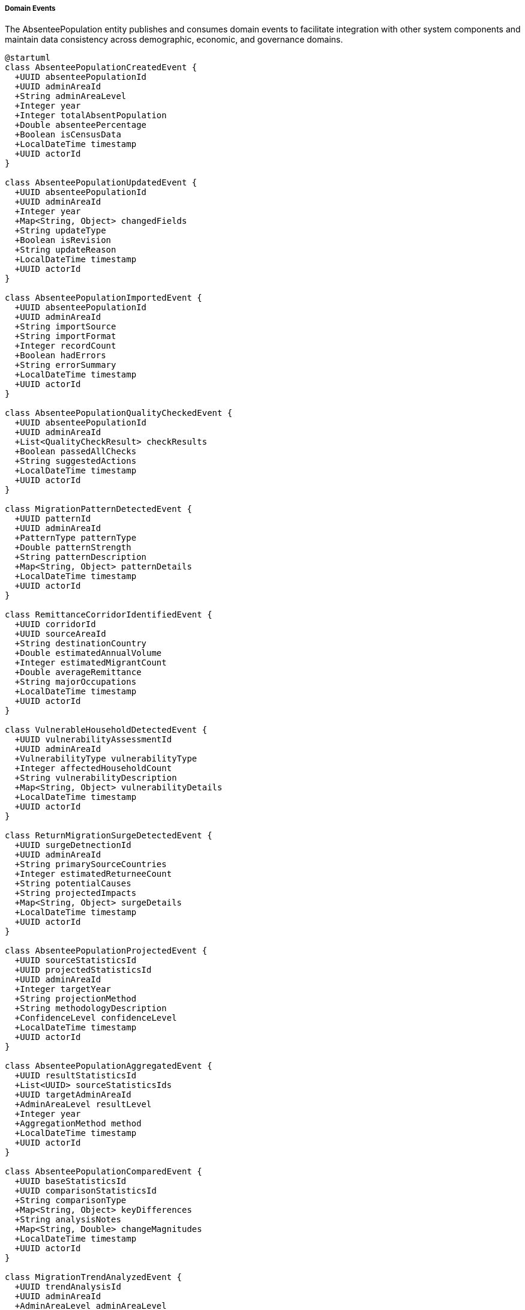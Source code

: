 ===== Domain Events

The AbsenteePopulation entity publishes and consumes domain events to facilitate integration with other system components and maintain data consistency across demographic, economic, and governance domains.

[plantuml]
----
@startuml
class AbsenteePopulationCreatedEvent {
  +UUID absenteePopulationId
  +UUID adminAreaId
  +String adminAreaLevel
  +Integer year
  +Integer totalAbsentPopulation
  +Double absenteePercentage
  +Boolean isCensusData
  +LocalDateTime timestamp
  +UUID actorId
}

class AbsenteePopulationUpdatedEvent {
  +UUID absenteePopulationId
  +UUID adminAreaId
  +Integer year
  +Map<String, Object> changedFields
  +String updateType
  +Boolean isRevision
  +String updateReason
  +LocalDateTime timestamp
  +UUID actorId
}

class AbsenteePopulationImportedEvent {
  +UUID absenteePopulationId
  +UUID adminAreaId
  +String importSource
  +String importFormat
  +Integer recordCount
  +Boolean hadErrors
  +String errorSummary
  +LocalDateTime timestamp
  +UUID actorId
}

class AbsenteePopulationQualityCheckedEvent {
  +UUID absenteePopulationId
  +UUID adminAreaId
  +List<QualityCheckResult> checkResults
  +Boolean passedAllChecks
  +String suggestedActions
  +LocalDateTime timestamp
  +UUID actorId
}

class MigrationPatternDetectedEvent {
  +UUID patternId
  +UUID adminAreaId
  +PatternType patternType
  +Double patternStrength
  +String patternDescription
  +Map<String, Object> patternDetails
  +LocalDateTime timestamp
  +UUID actorId
}

class RemittanceCorridorIdentifiedEvent {
  +UUID corridorId
  +UUID sourceAreaId
  +String destinationCountry
  +Double estimatedAnnualVolume
  +Integer estimatedMigrantCount
  +Double averageRemittance
  +String majorOccupations
  +LocalDateTime timestamp
  +UUID actorId
}

class VulnerableHouseholdDetectedEvent {
  +UUID vulnerabilityAssessmentId
  +UUID adminAreaId
  +VulnerabilityType vulnerabilityType
  +Integer affectedHouseholdCount
  +String vulnerabilityDescription
  +Map<String, Object> vulnerabilityDetails
  +LocalDateTime timestamp
  +UUID actorId
}

class ReturnMigrationSurgeDetectedEvent {
  +UUID surgeDetnectionId
  +UUID adminAreaId
  +String primarySourceCountries
  +Integer estimatedReturneeCount
  +String potentialCauses
  +String projectedImpacts
  +Map<String, Object> surgeDetails
  +LocalDateTime timestamp
  +UUID actorId
}

class AbsenteePopulationProjectedEvent {
  +UUID sourceStatisticsId
  +UUID projectedStatisticsId
  +UUID adminAreaId
  +Integer targetYear
  +String projectionMethod
  +String methodologyDescription
  +ConfidenceLevel confidenceLevel
  +LocalDateTime timestamp
  +UUID actorId
}

class AbsenteePopulationAggregatedEvent {
  +UUID resultStatisticsId
  +List<UUID> sourceStatisticsIds
  +UUID targetAdminAreaId
  +AdminAreaLevel resultLevel
  +Integer year
  +AggregationMethod method
  +LocalDateTime timestamp
  +UUID actorId
}

class AbsenteePopulationComparedEvent {
  +UUID baseStatisticsId
  +UUID comparisonStatisticsId
  +String comparisonType
  +Map<String, Object> keyDifferences
  +String analysisNotes
  +Map<String, Double> changeMagnitudes
  +LocalDateTime timestamp
  +UUID actorId
}

class MigrationTrendAnalyzedEvent {
  +UUID trendAnalysisId
  +UUID adminAreaId
  +AdminAreaLevel adminAreaLevel
  +Integer startYear
  +Integer endYear
  +TrendDirection migrationTrend
  +Double averageAnnualChange
  +Integer projectedFutureMigration
  +Integer projectionYear
  +String analysisNotes
  +LocalDateTime timestamp
  +UUID actorId
}

class MigrationImpactAssessedEvent {
  +UUID impactAssessmentId
  +UUID adminAreaId
  +ImpactDimensionType dimensionType
  +Double impactScore
  +String impactDescription
  +Map<String, Object> impactDetails
  +String recommendedInterventions
  +LocalDateTime timestamp
  +UUID actorId
}

class ExternalSystemSyncCompletedEvent {
  +UUID syncOperationId
  +UUID absenteePopulationId
  +String externalSystemId
  +String syncDirection
  +Integer recordsProcessed
  +Integer recordsCreated
  +Integer recordsUpdated
  +Integer recordsRejected
  +Map<String, Object> syncStatistics
  +LocalDateTime timestamp
  +UUID actorId
}

class LaborMigrationDataUpdatedEvent {
  +UUID foreignEmploymentRecordId
  +UUID absenteePopulationId
  +String sourceSystem
  +Integer laborPermitCount
  +Map<String, Integer> destinationCountryCounts
  +Map<String, Integer> occupationalDistribution
  +LocalDateTime recordPeriodStart
  +LocalDateTime recordPeriodEnd
  +LocalDateTime timestamp
  +UUID actorId
}

enum PatternType {
  SEASONAL_CYCLE
  DESTINATION_SHIFT
  CIRCULAR_MIGRATION
  STEP_MIGRATION
  CHAIN_MIGRATION
  BRAIN_DRAIN
  FAMILY_MIGRATION
  DISTRESS_MIGRATION
  RETURN_FLOW
  INTERNAL_DISPLACEMENT
}

enum VulnerabilityType {
  ELDERLY_WITHOUT_CARE
  CHILDREN_LEFT_BEHIND
  FEMALE_HEADED_HOUSEHOLD
  REMITTANCE_DEPENDENT
  COMPLETELY_ABSENT
  DISABLED_MEMBER_WITHOUT_CARE
  DEBT_BURDENED_MIGRATION
  UNDOCUMENTED_MIGRATION
}

enum AdminAreaLevel {
  WARD
  MUNICIPALITY
  DISTRICT
  PROVINCE
  COUNTRY
}

enum AggregationMethod {
  SUM
  WEIGHTED_AVERAGE
  PROPORTIONAL
  CUSTOM
}

enum TrendDirection {
  INCREASING
  DECREASING
  STABLE
  FLUCTUATING
  ACCELERATING
  DECELERATING
}

enum ConfidenceLevel {
  HIGH
  MEDIUM
  LOW
  VERY_LOW
  UNKNOWN
}

enum ImpactDimensionType {
  ECONOMIC
  SOCIAL
  DEMOGRAPHIC
  LABOR_MARKET
  GENDER_ROLES
  AGRICULTURAL
  HOUSING_MARKET
  CHILD_WELFARE
  ELDERLY_CARE
  HEALTHCARE_ACCESS
  EDUCATIONAL
  POLITICAL
}

class QualityCheckResult {
  +String checkType
  +Boolean passed
  +Double score
  +String description
  +String recommendation
}

abstract class DomainEvent
DomainEvent <|-- AbsenteePopulationCreatedEvent
DomainEvent <|-- AbsenteePopulationUpdatedEvent
DomainEvent <|-- AbsenteePopulationImportedEvent
DomainEvent <|-- AbsenteePopulationQualityCheckedEvent
DomainEvent <|-- MigrationPatternDetectedEvent
DomainEvent <|-- RemittanceCorridorIdentifiedEvent
DomainEvent <|-- VulnerableHouseholdDetectedEvent
DomainEvent <|-- ReturnMigrationSurgeDetectedEvent
DomainEvent <|-- AbsenteePopulationProjectedEvent
DomainEvent <|-- AbsenteePopulationAggregatedEvent
DomainEvent <|-- AbsenteePopulationComparedEvent
DomainEvent <|-- MigrationTrendAnalyzedEvent
DomainEvent <|-- MigrationImpactAssessedEvent
DomainEvent <|-- ExternalSystemSyncCompletedEvent
DomainEvent <|-- LaborMigrationDataUpdatedEvent

MigrationPatternDetectedEvent -- PatternType
VulnerableHouseholdDetectedEvent -- VulnerabilityType
AbsenteePopulationProjectedEvent -- ConfidenceLevel
AbsenteePopulationAggregatedEvent -- AdminAreaLevel
AbsenteePopulationAggregatedEvent -- AggregationMethod
AbsenteePopulationQualityCheckedEvent *-- "many" QualityCheckResult
MigrationTrendAnalyzedEvent -- TrendDirection
MigrationTrendAnalyzedEvent -- AdminAreaLevel
MigrationImpactAssessedEvent -- ImpactDimensionType
@enduml
----

==== Core Domain Events

===== AbsenteePopulationCreatedEvent

Triggered when a new absentee population dataset is created for an administrative area.

[cols="1,3", options="header"]
|===
| Attribute | Description
| absenteePopulationId | Unique identifier of the newly created absentee population statistics
| adminAreaId | Administrative area this statistics belongs to
| adminAreaLevel | Level of the administrative area (WARD, MUNICIPALITY, etc.)
| year | Year of the absentee population data
| totalAbsentPopulation | Total count of absent population
| absenteePercentage | Percentage of population that is absent
| isCensusData | Whether this is official census data
| timestamp | When the event occurred
| actorId | User or system that created the statistics
|===

*Business Impact:* This event initiates various secondary processes including data quality checks, pattern detection, and vulnerability assessments. In Nepal's context, new absentee population data is particularly significant for migration management planning, remittance policy, and service provision in high-migration communities.

===== AbsenteePopulationUpdatedEvent

Triggered when changes are made to existing absentee population data.

[cols="1,3", options="header"]
|===
| Attribute | Description
| absenteePopulationId | Identifier of the updated statistics
| adminAreaId | Administrative area identifier
| year | Year of the statistics data
| changedFields | Map of fields that were changed with their old and new values
| updateType | Type of update (CORRECTION, REVISION, ENHANCEMENT)
| isRevision | Whether this is an official revision
| updateReason | Reason for the update
| timestamp | When the event occurred
| actorId | User who made the update
|===

*Business Impact:* This event may trigger recalculation of migration indicators, re-aggregation of higher-level administrative areas, and reassessment of migration trends. For Nepal, the ability to track changes is especially important for maintaining transparency in migration data, which influences policies related to labor export, returnee support, and development planning.

===== AbsenteePopulationImportedEvent

Triggered when absentee population data is imported from an external source.

[cols="1,3", options="header"]
|===
| Attribute | Description
| absenteePopulationId | Identifier of the imported statistics
| adminAreaId | Administrative area identifier
| importSource | Source of the imported data (CBS, Foreign Employment Board, etc.)
| importFormat | Format of the imported data (CSV, Excel, etc.)
| recordCount | Number of records imported
| hadErrors | Whether there were errors during import
| errorSummary | Summary of any errors encountered
| timestamp | When the import occurred
| actorId | User who performed the import
|===

*Business Impact:* Data import is a common operation in Nepal's migration statistics system, where absentee data may originate from multiple sources including the Central Bureau of Statistics, Foreign Employment Board, Department of Immigration, and international organizations. This event initiates data validation processes and ensures proper attribution of data sources.

==== Specialized Domain Events

===== MigrationPatternDetectedEvent

Triggered when significant migration patterns are detected in the data.

[cols="1,3", options="header"]
|===
| Attribute | Description
| patternId | Identifier of the detected pattern
| adminAreaId | Administrative area identifier
| patternType | Type of migration pattern detected
| patternStrength | Quantified strength of the pattern
| patternDescription | Description of the identified pattern
| patternDetails | Detailed information about the pattern
| timestamp | When the pattern was detected
| actorId | User or system that detected the pattern
|===

*Business Impact:* Pattern detection helps identify emerging migration trends that may require policy interventions. In Nepal, this has been particularly valuable for detecting shifts in destination countries (e.g., the growth of South Korea as a destination) or changes in migration driver patterns (e.g., post-disaster migration surges).

===== RemittanceCorridorIdentifiedEvent

Triggered when a significant remittance corridor is identified.

[cols="1,3", options="header"]
|===
| Attribute | Description
| corridorId | Identifier of the remittance corridor
| sourceAreaId | Source administrative area identifier
| destinationCountry | Destination country of migrants
| estimatedAnnualVolume | Estimated annual remittance volume
| estimatedMigrantCount | Estimated number of migrants in corridor
| averageRemittance | Average remittance per migrant
| majorOccupations | Primary occupations in this corridor
| timestamp | When the corridor was identified
| actorId | User or system that identified the corridor
|===

*Business Impact:* Remittance corridors are critical to Nepal's economy, where remittances constitute approximately 25% of GDP. This event allows financial systems, development planners, and economic analysts to understand and monitor these vital economic lifelines and design appropriate financial services for specific corridors.

===== VulnerableHouseholdDetectedEvent

Triggered when the system identifies household vulnerabilities related to migration.

[cols="1,3", options="header"]
|===
| Attribute | Description
| vulnerabilityAssessmentId | Identifier of the vulnerability assessment
| adminAreaId | Administrative area identifier
| vulnerabilityType | Type of vulnerability detected
| affectedHouseholdCount | Number of affected households
| vulnerabilityDescription | Description of the vulnerability
| vulnerabilityDetails | Detailed information about the vulnerability
| timestamp | When the vulnerability was identified
| actorId | User or system that identified the vulnerability
|===

*Business Impact:* Migration creates specific vulnerabilities in households, such as elderly left without caregivers or children with absent parents. This event allows social welfare systems to identify and prioritize interventions for these vulnerable populations, which is particularly important in Nepal's high-migration districts where social support systems may be strained.

===== ReturnMigrationSurgeDetectedEvent

Triggered when a significant surge in return migration is detected.

[cols="1,3", options="header"]
|===
| Attribute | Description
| surgeDetectionId | Identifier of the surge detection
| adminAreaId | Administrative area identifier
| primarySourceCountries | Main countries migrants are returning from
| estimatedReturneeCount | Estimated number of returnees
| potentialCauses | Potential causes of the return surge
| projectedImpacts | Projected impacts on local economy and services
| surgeDetails | Detailed information about the return surge
| timestamp | When the surge was detected
| actorId | User or system that detected the surge
|===

*Business Impact:* Return migration surges, like those seen during the COVID-19 pandemic or Gulf diplomatic crises, create sudden pressure on local economies and services. This event allows government agencies to mobilize appropriate support services, reintegration programs, and economic interventions to manage these periodic return waves.

===== AbsenteePopulationProjectedEvent

Triggered when a new absentee population projection is created for a future year.

[cols="1,3", options="header"]
|===
| Attribute | Description
| sourceStatisticsId | Identifier of the source statistics
| projectedStatisticsId | Identifier of the created projection
| adminAreaId | Administrative area identifier
| targetYear | Year being projected
| projectionMethod | Projection method used
| methodologyDescription | Description of methodology
| confidenceLevel | Confidence level of the projection
| timestamp | When the projection was created
| actorId | User or system that created the projection
|===

*Business Impact:* Projections are essential for Nepal's planning processes, particularly for anticipating future migration patterns, remittance flows, and potential pressure points in high-migration areas. This event allows planning departments to be notified of new migration projections relevant to their sector and geography.

===== MigrationImpactAssessedEvent

Triggered when an assessment of migration's impact on a community is completed.

[cols="1,3", options="header"]
|===
| Attribute | Description
| impactAssessmentId | Identifier of the impact assessment
| adminAreaId | Administrative area identifier
| dimensionType | Type of impact dimension assessed
| impactScore | Quantified impact score
| impactDescription | Description of the identified impact
| impactDetails | Detailed information about the impact
| recommendedInterventions | Suggested interventions to address impacts
| timestamp | When the assessment was performed
| actorId | User who performed the assessment
|===

*Business Impact:* Migration has profound and complex impacts on source communities, from labor market changes to social structure shifts. This event supports the development of targeted interventions to address both positive and negative impacts of migration in Nepal's communities, such as specialized agricultural programs for areas with labor shortages or educational support for children of migrants.

===== ExternalSystemSyncCompletedEvent

Triggered when synchronization with an external migration-related system is completed.

[cols="1,3", options="header"]
|===
| Attribute | Description
| syncOperationId | Identifier of the synchronization operation
| absenteePopulationId | Identifier of the absentee population statistics
| externalSystemId | Identifier of the external system
| syncDirection | Direction of synchronization (IMPORT, EXPORT, BIDIRECTIONAL)
| recordsProcessed | Number of records processed during sync
| recordsCreated | Number of new records created
| recordsUpdated | Number of existing records updated
| recordsRejected | Number of records rejected during sync
| syncStatistics | Detailed statistics about the synchronization
| timestamp | When the synchronization occurred
| actorId | User or system that initiated the synchronization
|===

*Business Impact:* Migration data in Nepal is distributed across multiple systems including the Foreign Employment Board, Department of Immigration, and census databases. This event provides transparency and traceability for data synchronization operations, ensuring that stakeholders are aware of data updates from external sources.

===== LaborMigrationDataUpdatedEvent

Triggered when labor migration-specific data is updated.

[cols="1,3", options="header"]
|===
| Attribute | Description
| foreignEmploymentRecordId | Identifier of the foreign employment record
| absenteePopulationId | Related absentee population statistics ID
| sourceSystem | Source system of the labor data
| laborPermitCount | Number of labor permits issued
| destinationCountryCounts | Distribution of migrants by destination country
| occupationalDistribution | Distribution of migrants by occupation
| recordPeriodStart | Start of the record period
| recordPeriodEnd | End of the record period
| timestamp | When the update occurred
| actorId | User or system that updated the data
|===

*Business Impact:* Labor migration is the dominant form of international migration from Nepal, and this specific event supports specialized labor migration analysis, skill-development planning, and labor diplomacy with destination countries. It allows education and training systems to align with international labor market demands and helps diplomatic missions plan appropriate consular resources.

==== Event Handling Architecture

[plantuml]
----
@startuml
participant "ForeignEmploymentService" as Service
participant "AbsenteePopulation" as Absentee
participant "EventPublisher" as Publisher
participant "QualityCheckService" as Quality
participant "PatternDetectionService" as Pattern
participant "VulnerabilityAssessment" as Vulnerability
participant "NotificationService" as Notify
participant "IndexingService" as Index
participant "AuditService" as Audit

Service -> Absentee: createAbsenteePopulation(adminAreaId, year, data)
activate Absentee

Absentee -> Absentee: constructAbsenteeStatistics()
Absentee -> Absentee: calculateMigrationRates()
Absentee -> Publisher: publishEvent(AbsenteePopulationCreatedEvent)
activate Publisher

Publisher -> Audit: recordEvent(event)
activate Audit
Publisher <-- Audit: recorded
deactivate Audit

Publisher -> Quality: scheduleQualityChecks(absenteePopulationId)
activate Quality
Quality -> Quality: performDataChecks()
Quality -> Quality: validateMigrationConsistency()
Quality -> Quality: checkDemographicDistribution()
Quality -> Publisher: publishEvent(AbsenteePopulationQualityCheckedEvent)
Publisher <-- Quality: checksScheduled
deactivate Quality

Publisher -> Pattern: detectMigrationPatterns(absenteePopulationId)
activate Pattern
Pattern -> Pattern: analyzeSeasonalPatterns()
Pattern -> Pattern: detectDestinationShifts()
Pattern -> Pattern: identifyCircularMigration()
Pattern -> Publisher: publishEvent(MigrationPatternDetectedEvent)
Publisher <-- Pattern: patternDetectionTriggered
deactivate Pattern

Publisher -> Vulnerability: assessVulnerability(absenteePopulationId)
activate Vulnerability
Vulnerability -> Vulnerability: identifyVulnerableHouseholds()
Vulnerability -> Vulnerability: assessRemittanceDependence()
Vulnerability -> Vulnerability: evaluateCaregiverAbsence()
Vulnerability -> Publisher: publishEvent(VulnerableHouseholdDetectedEvent)
Publisher <-- Vulnerability: vulnerabilityAssessmentTriggered
deactivate Vulnerability

Publisher -> Index: updateSearchIndex(absenteePopulationId)
activate Index
Index -> Index: extractSearchableFields()
Index -> Index: buildIndexEntries()
Publisher <-- Index: indexUpdated
deactivate Index

Publisher -> Notify: sendAnalystNotification(absenteePopulationId)
activate Notify
Notify -> Notify: identifyInterestedStakeholders()
Notify -> Notify: prepareNotificationContent()
Notify -> Notify: dispatchNotifications()
Publisher <-- Notify: notificationsSent
deactivate Notify

Absentee <-- Publisher: eventsPublished
deactivate Publisher

Service <-- Absentee: absenteePopulationCreated
deactivate Absentee

Service -> Absentee: updateAbsenteePopulation(absenteePopulationId, updatedData)
activate Absentee
Absentee -> Absentee: validateUpdates()
Absentee -> Absentee: applyChanges()
Absentee -> Absentee: recalculateMigrationRates()
Absentee -> Publisher: publishEvent(AbsenteePopulationUpdatedEvent)
activate Publisher

Publisher -> Audit: recordEvent(event)
activate Audit
Publisher <-- Audit: recorded
deactivate Audit

Publisher -> Pattern: reassessMigrationPatterns(absenteePopulationId)
activate Pattern
Pattern -> Pattern: reevaluateDetectedPatterns()
Publisher <-- Pattern: reassessmentTriggered
deactivate Pattern

Publisher -> Vulnerability: updateVulnerabilityAssessment(absenteePopulationId)
activate Vulnerability
Vulnerability -> Vulnerability: recalculateVulnerabilityMetrics()
Publisher <-- Vulnerability: assessmentUpdateTriggered
deactivate Vulnerability

Publisher -> Index: updateSearchIndex(absenteePopulationId)
activate Index
Publisher <-- Index: indexUpdated
deactivate Index

Publisher -> Notify: sendUpdateNotification(absenteePopulationId, changedFields)
activate Notify
Notify -> Notify: identifyImpactedStakeholders()
Publisher <-- Notify: notificationsSent
deactivate Notify

Absentee <-- Publisher: eventsPublished
deactivate Publisher

Service <-- Absentee: absenteePopulationUpdated
deactivate Absentee
@enduml
----

The diagram above illustrates how events flow through the system when absentee population data is created or updated. The process demonstrates several key patterns:

1. **Event-Driven Data Quality Assurance**: Data quality checks are triggered automatically after creation events, ensuring all migration data is validated for consistency and plausibility.

2. **Automatic Analysis Workflows**: The creation of absentee statistics automatically triggers specialized analysis processes including pattern detection and vulnerability assessment.

3. **Stakeholder Notification**: Relevant stakeholders are notified of migration data changes that affect their domains, ensuring that planning is based on the latest information.

4. **Audit Trail**: All events are recorded for audit purposes, maintaining transparency and traceability in migration data management.

5. **Search Indexing**: New and updated migration data is automatically indexed for search capabilities, enabling efficient discovery of migration patterns.

==== Event Application Use Cases

===== Labor Migration Monitoring and Protection

When new absentee population data reveals vulnerability patterns in labor migration:

1. The `AbsenteePopulationCreatedEvent` triggers automatic analysis.
2. The PatternDetectionService identifies emerging destination countries with high risk factors.
3. The `MigrationPatternDetectedEvent` is published with patternType = DESTINATION_SHIFT.
4. The Foreign Employment Board receives notification about the changing destination pattern.
5. Diplomatic missions adjust consular service provisions based on emerging migration corridors.
6. Pre-departure training programs update content to address risks in new destination countries.

This process ensures that Nepal's labor migration management systems can quickly adapt to changing migration patterns, particularly important given the dynamic nature of international labor markets and the vulnerability of migrant workers to exploitation.

===== Remittance Flow Optimization

When analyzing economic dimensions of migration:

1. A `RemittanceCorridorIdentifiedEvent` is published after analyzing migration-remittance patterns.
2. The event includes details on transfer methods, volumes, and costs in specific corridors.
3. Financial institutions receive notifications about significant remittance corridors.
4. Central bank and commercial bank services target high-volume corridors for cost reduction.
5. Digital financial services develop tailored products for specific migration corridors.

This process supports Nepal's remittance-dependent economy by optimizing remittance channels, reducing transfer costs, and improving financial services for migrants and their families, which is critical in a country where remittances constitute approximately 25% of GDP.

===== Vulnerable Household Support

When identifying migration-related social vulnerabilities:

1. The `VulnerableHouseholdDetectedEvent` identifies communities with high rates of children with absent parents.
2. Local government social welfare departments receive notifications about affected households.
3. The system suggests targeted interventions based on vulnerability profiles.
4. School support programs are mobilized for areas with high rates of parental absence.
5. Community care networks are established for elderly left without caregivers.

This event-driven approach helps address the social costs of migration in Nepal, ensuring that the benefits of migration (primarily economic) are not outweighed by social costs to vulnerable household members, particularly children, women, and the elderly.

===== Return Migration Crisis Response

When detecting unusual return migration patterns:

1. A `ReturnMigrationSurgeDetectedEvent` identifies a sudden increase in returns from Gulf countries.
2. The event captures scale, source countries, and potential causes.
3. Emergency response systems are notified of potential service pressure points.
4. Local governments in high-migration areas prepare reception services.
5. Employment agencies receive alerts about returning worker profiles and skills.
6. Reintegration programs scale up to accommodate increased returnee volume.

This process supports Nepal's ability to respond to periodic migration crises, like those seen during the COVID-19 pandemic or Gulf diplomatic disputes, when thousands of migrant workers may return suddenly, creating both humanitarian needs and economic pressures.

===== Migration Impact on Agricultural Systems

When analyzing sectoral impacts of migration:

1. A `MigrationImpactAssessedEvent` with dimensionType = AGRICULTURAL identifies labor shortages affecting farming.
2. The event provides detailed analysis of specific agricultural activities impacted.
3. Agricultural extension services receive notifications about affected areas.
4. The system suggests targeted mechanization initiatives for migration-affected areas.
5. Agricultural cooperatives receive recommendations for labor-sharing arrangements.
6. Agricultural finance programs are notified about remittance investment opportunities in farming.

This analysis supports Nepal's food security and rural development, helping to address the agricultural labor shortages that often result from high male outmigration from rural areas, while leveraging remittance capital for agricultural modernization.

===== Educational Planning in High-Migration Areas

When analyzing migration impacts on education:

1. A `MigrationImpactAssessedEvent` with dimensionType = EDUCATIONAL analyzes school enrollment and performance.
2. The analysis shows correlation between parental absence and educational outcomes.
3. Education departments receive notifications about schools in high-migration catchment areas.
4. The system recommends specialized teacher training for working with children of migrants.
5. Scholarship programs are targeted to children with absent parents.
6. School counseling resources are allocated to areas with high parental absence rates.

This process addresses the complex educational impacts of migration in Nepal, where parental absence can affect educational outcomes despite increased financial resources from remittances.

==== Integration with External Systems

===== Foreign Employment Board System

The AbsenteePopulation entity integrates with Nepal's Foreign Employment Board system through event-driven mechanisms:

1. When labor migration data is updated, `LaborMigrationDataUpdatedEvent` events trigger data synchronization.
2. The Foreign Employment Board receives targeted notifications based on emerging patterns.
3. Labor approvals and permit data from the Board generates events that update AbsenteePopulation records.

This bidirectional event flow ensures that both systems maintain consistent migration data while operating independently.

===== Central Bureau of Statistics Integration

The AbsenteePopulation entity integrates with the CBS system through:

1. The `AbsenteePopulationImportedEvent` captures data imported from CBS census and survey data.
2. CBS receives notification events when migration statistics derived from their data change.
3. When CBS publishes revised official statistics, these trigger updates through the system.

This integration ensures that the system maintains alignment with official national statistics while providing more detailed and timely analysis capabilities.

===== Local Government Integration

The federal structure of Nepal requires integration with local government systems:

1. Migration events trigger notifications to relevant municipal and ward-level government dashboards.
2. The `AbsenteePopulationAggregatedEvent` provides roll-up data for district and provincial planning.
3. Local governments receive targeted `VulnerableHouseholdDetectedEvent` notifications for issues in their jurisdiction.

This multi-tiered event distribution ensures that migration information flows to the appropriate level of government for action, supporting Nepal's decentralized governance model.

===== International Organization Integration

Nepal's migration sector involves significant international organization engagement:

1. Selected migration events trigger notifications to relevant UN agencies (IOM, ILO) and development partners.
2. International organizations receive aggregated migration statistics through scheduled event-driven reports.
3. Pattern detection events help international organizations target their migration programming.

This integration supports collaborative international efforts to improve migration governance in Nepal, particularly through UN Migration Network and various development partner initiatives.

==== Security and Compliance Considerations

All absentee population events are subject to:

1. **Data Classification**: Events are classified according to sensitivity levels, with appropriate access controls.
2. **Audit Trail**: Complete event histories are maintained for all migration statistics changes.
3. **Privacy Controls**: Personal information is stripped from events in accordance with Nepal's Privacy Act.
4. **Access Control**: Event consumption is restricted to authorized systems and users only.

These controls ensure that sensitive migration data is protected while enabling the necessary information flow for effective migration governance and planning.
